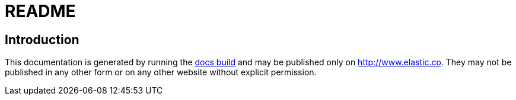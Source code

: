 = README

== Introduction

This documentation is generated by running the
https://github.com/elastic/docs[docs build] and may be published
only on http://www.elastic.co. They may not be published in any other
form or on any other website without explicit permission.
